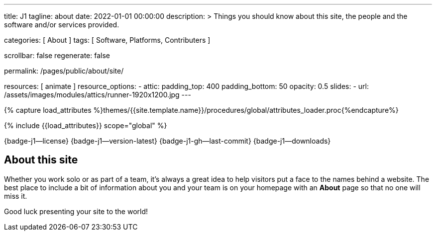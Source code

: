 ---
title:                                  J1
tagline:                                about
date:                                   2022-01-01 00:00:00
description: >
                                        Things you should know about this site,
                                        the people and the software and/or
                                        services provided.

categories:                             [ About ]
tags:                                   [ Software, Platforms, Contributers ]

scrollbar:                              false
regenerate:                             false

permalink:                              /pages/public/about/site/

resources:                              [ animate ]
resource_options:
  - attic:
      padding_top:                      400
      padding_bottom:                   50
      opacity:                          0.5
      slides:
        - url:                          /assets/images/modules/attics/runner-1920x1200.jpg
---

// Page Initializer
// =============================================================================
// Enable the Liquid Preprocessor
:page-liquid:

// Set (local) page attributes here
// -----------------------------------------------------------------------------
// :page--attr:                         <attr-value>

// Attribute settings for section control
//
:badges-enabled:                        true
:language-en:                           true

//  Load Liquid procedures
// -----------------------------------------------------------------------------
{% capture load_attributes %}themes/{{site.template.name}}/procedures/global/attributes_loader.proc{%endcapture%}

// Load page attributes
// -----------------------------------------------------------------------------
{% include {{load_attributes}} scope="global" %}


// Page content
// ~~~~~~~~~~~~~~~~~~~~~~~~~~~~~~~~~~~~~~~~~~~~~~~~~~~~~~~~~~~~~~~~~~~~~~~~~~~~~
ifeval::[{badges-enabled} == true]
{badge-j1--license} {badge-j1--version-latest} {badge-j1-gh--last-commit} {badge-j1--downloads}
endif::[]

// Include sub-documents (if any)
// -----------------------------------------------------------------------------
ifeval::[{language-en} == true]
== About this site

Whether you work solo or as part of a team, it’s always a great idea to
help visitors put a face to the names behind a website. The best place to
include a bit of information about you and your team is on your homepage with
an *About* page so that no one will miss it.

Good luck presenting your site to the world!
endif::[]

ifeval::[{language-de} == true]
== Über diese Site

Egal ob Sie alleine oder im Team arbeiten, es ist immer eine gute Idee
Besuchern helfen, den oder die Namen hinter einer Website ein Gesicht zu
geben. Der beste Ort um ein paar Informationen über dich und dein Team zu
geben, ist auf deiner Homepage mit Hilfe eine *About*-Seite. Dann gehen
die wichtigen Infos nicht verloren.

Viel Glück beim Präsentieren Ihrer Site!
endif::[]


++++
<script>
var opts = {
  lines: 13, // The number of lines to draw
  length: 38, // The length of each line
  width: 17, // The line thickness
  radius: 45, // The radius of the inner circle
  scale: 1, // Scales overall size of the spinner
  corners: 1, // Corner roundness (0..1)
  speed: 1, // Rounds per second
  rotate: 0, // The rotation offset
  animation: 'spinner-line-fade-quick', // The CSS animation name for the lines
  direction: 1, // 1: clockwise, -1: counterclockwise
  color: '#424242', // CSS color or array of colors
  fadeColor: 'transparent', // CSS color or array of colors
  top: '65%', // Top position relative to parent
  left: '50%', // Left position relative to parent
  shadow: '0 0 1px transparent', // Box-shadow for the lines
  zIndex: 2000000000, // The z-index (defaults to 2e9)
  className: 'spinner', // The CSS class to assign to the spinner
  position: 'absolute', // Element positioning
};

// var target = document.getElementById('content');
// var spinner = new Spinner(opts).spin(target);
</script>
++++
